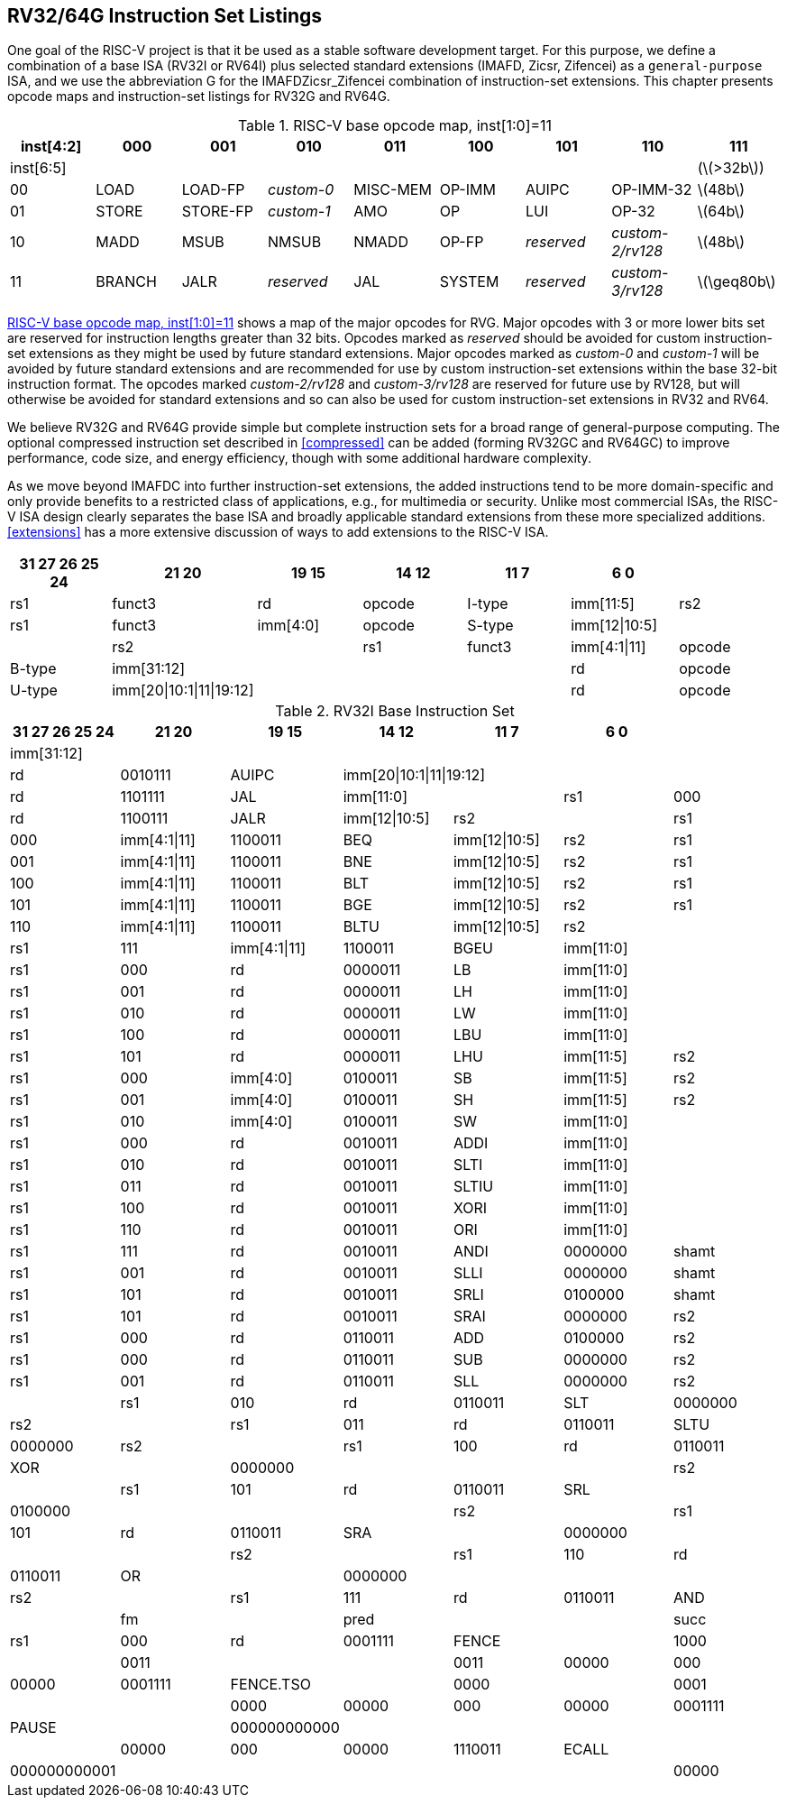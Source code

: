 [[rv32-64g]]
== RV32/64G Instruction Set Listings

One goal of the RISC-V project is that it be used as a stable software
development target. For this purpose, we define a combination of a base
ISA (RV32I or RV64I) plus selected standard extensions (IMAFD, Zicsr,
Zifencei) as a ``general-purpose`` ISA, and we use the abbreviation G
for the IMAFDZicsr_Zifencei combination of instruction-set extensions.
This chapter presents opcode maps and instruction-set listings for RV32G
and RV64G.

[[opcodemap]]
.RISC-V base opcode map, inst[1:0]=11
[cols=">,^,^,^,^,^,^,^,^",]
|===
|inst[4:2] |000 |001 |010 |011 |100 |101 |110 |111

|inst[6:5] | | | | | | | |(latexmath:[$>32b$])

|00 |LOAD |LOAD-FP |_custom-0_ |MISC-MEM |OP-IMM |AUIPC |OP-IMM-32
|latexmath:[$48b$]

|01 |STORE |STORE-FP |_custom-1_ |AMO |OP |LUI |OP-32 |latexmath:[$64b$]

|10 |MADD |MSUB |NMSUB |NMADD |OP-FP |_reserved_ |_custom-2/rv128_
|latexmath:[$48b$]

|11 |BRANCH |JALR |_reserved_ |JAL |SYSTEM |_reserved_ |_custom-3/rv128_
|latexmath:[$\geq80b$]
|===

<<opcodemap>> shows a map of the major opcodes for
RVG. Major opcodes with 3 or more lower bits set are reserved for
instruction lengths greater than 32 bits. Opcodes marked as _reserved_
should be avoided for custom instruction-set extensions as they might be
used by future standard extensions. Major opcodes marked as _custom-0_
and _custom-1_ will be avoided by future standard extensions and are
recommended for use by custom instruction-set extensions within the base
32-bit instruction format. The opcodes marked _custom-2/rv128_ and
_custom-3/rv128_ are reserved for future use by RV128, but will
otherwise be avoided for standard extensions and so can also be used for
custom instruction-set extensions in RV32 and RV64.

We believe RV32G and RV64G provide simple but complete instruction sets
for a broad range of general-purpose computing. The optional compressed
instruction set described in <<compressed>> can
be added (forming RV32GC and RV64GC) to improve performance, code size,
and energy efficiency, though with some additional hardware complexity.

As we move beyond IMAFDC into further instruction-set extensions, the
added instructions tend to be more domain-specific and only provide
benefits to a restricted class of applications, e.g., for multimedia or
security. Unlike most commercial ISAs, the RISC-V ISA design clearly
separates the base ISA and broadly applicable standard extensions from
these more specialized additions. <<extensions>>
has a more extensive discussion of ways to add extensions to the RISC-V
ISA.

[%header,format+DSV,separator=!]
//[cols="<,<,<,<,<,<,<,<,<,<,<,<",]
!===
!31 27 26 25 24 !21 20 !19 15 !14 12!11 7!6 0 !

!funct7|rs2 !rs1 !funct3 !rd !opcode !R-type

2+!imm[11:0] !rs1 !funct3 !rd !opcode !I-type

!imm[11:5] !rs2 !rs1 !funct3 !imm[4:0] !opcode !S-type

!imm[12|10:5]! ! !rs2 ! !rs1 !funct3

!imm[4:1|11] !opcode !B-type

!imm[31:12] ! ! ! !rd !opcode !U-type

!imm[20|10:1|11|19:12]! ! !!rd !opcode !J-type
!===

.RV32I Base Instruction Set
[%header,format+DSV,separator=!]
!===
!31 27 26 25 24 !21 20 !19 15 !14 12!11 7!6 0 !

4+!imm[31:12] ! ! ! ! !rd !0110111 !LUI

4+!imm[31:12] !rd !0010111 !AUIPC

4+!imm[20|10:1|11|19:12]!rd !1101111 !JAL

2+!imm[11:0]!rs1 !000 !rd !1100111 !JALR

!imm[12|10:5]!rs2 ! !rs1 !000 !imm[4:1|11] !1100011 !BEQ

!imm[12|10:5]!rs2 !rs1 !001 !imm[4:1|11] !1100011 !BNE

!imm[12|10:5]!rs2 !rs1 !100 !imm[4:1|11] !1100011 !BLT

!imm[12|10:5]!rs2 !rs1 !101 !imm[4:1|11] !1100011 !BGE

!imm[12|10:5]!rs2 !rs1 !110 !imm[4:1|11] !1100011 !BLTU

!imm[12|10:5]!rs2 ! !rs1 !111 !imm[4:1|11] !1100011 !BGEU

2+!imm[11:0] !rs1 !000 !rd !0000011 !LB

2+!imm[11:0] !rs1 !001 !rd !0000011 !LH

2+!imm[11:0] !rs1 !010 !rd !0000011 !LW

2+!imm[11:0] !rs1 !100 !rd !0000011 !LBU

2+!imm[11:0] !rs1 !101 !rd !0000011 !LHU

!imm[11:5] !rs2  !rs1 !000 !imm[4:0] !0100011 !SB

!imm[11:5] !rs2 !rs1 !001 !imm[4:0] !0100011 !SH

!imm[11:5] !rs2 !rs1 !010 !imm[4:0] !0100011 !SW

2+!imm[11:0] !rs1 !000 !rd !0010011 !ADDI

2+!imm[11:0] !rs1 !010 !rd !0010011 !SLTI

2+!imm[11:0] !rs1 !011 !rd !0010011 !SLTIU

2+!imm[11:0] !rs1 !100 !rd !0010011 !XORI

2+!imm[11:0] !rs1 !110 !rd !0010011 !ORI

2+!imm[11:0] !rs1 !111 !rd !0010011 !ANDI

!0000000 !shamt !rs1 !001 !rd !0010011 !SLLI

!0000000 !shamt !rs1 !101 !rd !0010011 !SRLI

!0100000 !shamt !rs1 !101 !rd !0010011 !SRAI

!0000000 !rs2 !rs1 !000 !rd !0110011 !ADD

!0100000 !rs2 !rs1 !000 !rd !0110011 !SUB

!0000000 !rs2  !rs1 !001 !rd !0110011 !SLL

!0000000 !rs2 ! !rs1 !010 !rd !0110011 !SLT

!0000000 !rs2 ! !rs1 !011 !rd !0110011 !SLTU

!0000000 !rs2 ! !rs1 !100 !rd !0110011 !XOR

! !0000000 ! ! ! !rs2 ! !rs1 !101 !rd !0110011 !SRL

! !0100000 ! ! ! !rs2 ! !rs1 !101 !rd !0110011 !SRA

! !0000000 ! ! ! !rs2 ! !rs1 !110 !rd !0110011 !OR

! !0000000 ! ! ! !rs2 ! !rs1 !111 !rd !0110011 !AND

! !fm ! !pred ! ! !succ !rs1 !000 !rd !0001111 !FENCE

! !1000 ! !0011 ! ! !0011 !00000 !000 !00000 !0001111 !FENCE.TSO

! !0000 ! !0001 ! ! !0000 !00000 !000 !00000 !0001111 !PAUSE

! !000000000000 ! ! ! ! ! !00000 !000 !00000 !1110011 !ECALL

! !000000000001 ! ! ! ! ! !00000 !000 !00000 !1110011 !EBREAK

|===

[%header,cols="<,<,<,<,<,<,<,<,<,<,<,<",]
|===

| | | | | | | | | | | |

| |funct7 | | | |rs2 | |rs1 |funct3 |rd |opcode |R-type

| |imm[11:0] | | | | | |rs1 |funct3 |rd |opcode |I-type

| |imm[11:5] | | | |rs2 | |rs1 |funct3 |imm[4:0] |opcode |S-type

7+|*RV64I Base Instruction Set (in addition to RV32I)* | | | | | | | | |


| |imm[11:0] | | | | | |rs1 |110 |rd |0000011 |LWU

| |imm[11:0] | | | | | |rs1 |011 |rd |0000011 |LD

| |imm[11:5] | | | |rs2 | |rs1 |011 |imm[4:0] |0100011 |SD

| |000000 | | |shamt | | |rs1 |001 |rd |0010011 |SLLI

| |000000 | | |shamt | | |rs1 |101 |rd |0010011 |SRLI

| |010000 | | |shamt | | |rs1 |101 |rd |0010011 |SRAI

| |imm[11:0] | | | | | |rs1 |000 |rd |0011011 |ADDIW

| |0000000 | | | |shamt | |rs1 |001 |rd |0011011 |SLLIW

| |0000000 | | | |shamt | |rs1 |101 |rd |0011011 |SRLIW

| |0100000 | | | |shamt | |rs1 |101 |rd |0011011 |SRAIW

| |0000000 | | | |rs2 | |rs1 |000 |rd |0111011 |ADDW

| |0100000 | | | |rs2 | |rs1 |000 |rd |0111011 |SUBW

| |0000000 | | | |rs2 | |rs1 |001 |rd |0111011 |SLLW

| |0000000 | | | |rs2 | |rs1 |101 |rd |0111011 |SRLW

| |0100000 | | | |rs2 | |rs1 |101 |rd |0111011 |SRAW


| |*RV32/RV64 _Zifencei_ Standard Extension* | | | | | | | | | |

| |imm[11:0] | | | | | |rs1 |001 |rd |0001111 |FENCE.I


| |*RV32/RV64 _Zicsr_ Standard Extension* | | | | | | | | | |

| |csr | | | | | |rs1 |001 |rd |1110011 |CSRRW

| |csr | | | | | |rs1 |010 |rd |1110011 |CSRRS

| |csr | | | | | |rs1 |011 |rd |1110011 |CSRRC

| |csr | | | | | |uimm |101 |rd |1110011 |CSRRWI

| |csr | | | | | |uimm |110 |rd |1110011 |CSRRSI

| |csr | | | | | |uimm |111 |rd |1110011 |CSRRCI


| |*RV32M Standard Extension* | | | | | | | | | |

| |0000001 | | | |rs2 | |rs1 |000 |rd |0110011 |MUL

| |0000001 | | | |rs2 | |rs1 |001 |rd |0110011 |MULH

| |0000001 | | | |rs2 | |rs1 |010 |rd |0110011 |MULHSU

| |0000001 | | | |rs2 | |rs1 |011 |rd |0110011 |MULHU

| |0000001 | | | |rs2 | |rs1 |100 |rd |0110011 |DIV

| |0000001 | | | |rs2 | |rs1 |101 |rd |0110011 |DIVU

| |0000001 | | | |rs2 | |rs1 |110 |rd |0110011 |REM

| |0000001 | | | |rs2 | |rs1 |111 |rd |0110011 |REMU


| |*RV64M Standard Extension (in addition to RV32M)* | | | | | | | | | |

| |0000001 | | | |rs2 | |rs1 |000 |rd |0111011 |MULW

| |0000001 | | | |rs2 | |rs1 |100 |rd |0111011 |DIVW

| |0000001 | | | |rs2 | |rs1 |101 |rd |0111011 |DIVUW

| |0000001 | | | |rs2 | |rs1 |110 |rd |0111011 |REMW

| |0000001 | | | |rs2 | |rs1 |111 |rd |0111011 |REMUW

|===

[%header,cols="<,<,<,<,<,<,<,<,<,<,<,<",]
|===
| |funct7 | | | |rs2 | |rs1 |funct3 |rd |opcode |R-type
| | | | | | | | | | | |
| |*RV32A Standard Extension* | | | | | | | | | |
| |00010 | |aq |rl |00000 | |rs1 |010 |rd |0101111 |LR.W
| |00011 | |aq |rl |rs2 | |rs1 |010 |rd |0101111 |SC.W
| |00001 | |aq |rl |rs2 | |rs1 |010 |rd |0101111 |AMOSWAP.W
| |00000 | |aq |rl |rs2 | |rs1 |010 |rd |0101111 |AMOADD.W
| |00100 | |aq |rl |rs2 | |rs1 |010 |rd |0101111 |AMOXOR.W
| |01100 | |aq |rl |rs2 | |rs1 |010 |rd |0101111 |AMOAND.W
| |01000 | |aq |rl |rs2 | |rs1 |010 |rd |0101111 |AMOOR.W
| |10000 | |aq |rl |rs2 | |rs1 |010 |rd |0101111 |AMOMIN.W
| |10100 | |aq |rl |rs2 | |rs1 |010 |rd |0101111 |AMOMAX.W
| |11000 | |aq |rl |rs2 | |rs1 |010 |rd |0101111 |AMOMINU.W
| |11100 | |aq |rl |rs2 | |rs1 |010 |rd |0101111 |AMOMAXU.W
| | | | | | | | | | | |
| |*RV64A Standard Extension (in addition to RV32A)* | | | | | | | | | |
| |00010 | |aq |rl |00000 | |rs1 |011 |rd |0101111 |LR.D
| |00011 | |aq |rl |rs2 | |rs1 |011 |rd |0101111 |SC.D
| |00001 | |aq |rl |rs2 | |rs1 |011 |rd |0101111 |AMOSWAP.D
| |00000 | |aq |rl |rs2 | |rs1 |011 |rd |0101111 |AMOADD.D
| |00100 | |aq |rl |rs2 | |rs1 |011 |rd |0101111 |AMOXOR.D
| |01100 | |aq |rl |rs2 | |rs1 |011 |rd |0101111 |AMOAND.D
| |01000 | |aq |rl |rs2 | |rs1 |011 |rd |0101111 |AMOOR.D
| |10000 | |aq |rl |rs2 | |rs1 |011 |rd |0101111 |AMOMIN.D
| |10100 | |aq |rl |rs2 | |rs1 |011 |rd |0101111 |AMOMAX.D
| |11000 | |aq |rl |rs2 | |rs1 |011 |rd |0101111 |AMOMINU.D
| |11100 | |aq |rl |rs2 | |rs1 |011 |rd |0101111 |AMOMAXU.D
| | | | | | | | | | | |
|===

[%header,]
|===
2+|funct7  |rs2  |rs1 |funct3 |rd |opcode |R-type
|rs3 |funct2 |rs2 |rs1 |funct3 |rd |opcode |R4-type
3+|imm[11:0] |rs1 |funct3 |rd |opcode |I-type
2+|imm[11:5] |rs2 |rs1 |funct3 |imm[4:0] |opcode |S-type
7+|*RV32F Standard Extension*
3+|imm[11:0] |rs1 |010 |rd |0000111 |FLW
2+|imm[11:5] |rs2 | |rs1 |010 |imm[4:0] |0100111 |FSW
|rs3 |00 |rs2 |rs1 |rm |rd |1000011 |FMADD.S
|rs3 |00 |rs2 |rs1 |rm |rd |1000111 |FMSUB.S
|rs3 |00 |rs2 |rs1 |rm |rd |1001011 |FNMSUB.S
|rs3 |00 |rs2 |rs1 |rm |rd |1001111 |FNMADD.S
2+|0000000|rs2 |rs1 |rm |rd |1010011 |FADD.S
2+|0000100|rs2 |rs1 |rm |rd |1010011 |FSUB.S
2+|0001000|rs2 |rs1 |rm |rd |1010011 |FMUL.S
2+|0001100|rs2 |rs1 |rm |rd |1010011 |FDIV.S
2+|0101100|00000|rs1 |rm |rd |1010011 |FSQRT.S
2+|0010000|rs2 |rs1 |000 |rd |1010011 |FSGNJ.S
2+|0010000|rs2 |rs1 |001 |rd |1010011 |FSGNJN.S
2+|0010000|rs2 |rs1 |010 |rd |1010011 |FSGNJX.S
2+|0010100|rs2 |rs1 |000 |rd |1010011 |FMIN.S
2+|0010100|rs2 |rs1 |001 |rd |1010011 |FMAX.S
2+|1100000|00000 |rs1 |rm |rd |1010011 |FCVT.W.S
2+|1100000|00001 |rs1 |rm |rd |1010011 |FCVT.WU.S
2+|1110000|00000 |rs1 |000 |rd |1010011 |FMV.X.W
2+|1010000|rs2 |rs1 |010 |rd |1010011 |FEQ.S
2+|1010000|rs2 |rs1 |001 |rd |1010011 |FLT.S
2+|1010000|rs2 |rs1 |000 |rd |1010011 |FLE.S
2+|1110000|00000 |rs1 |001 |rd |1010011 |FCLASS.S
2+|1101000|00000 |rs1 |rm |rd |1010011 |FCVT.S.W
2+|1101000 |00001 |rs1 |rm |rd |1010011 |FCVT.S.WU
2+|1111000 |00000 |rs1 |000 |rd |1010011 |FMV.W.X
7+|*RV64F Standard Extension (in addition to RV32F)*
2+|1100000|00010 |rs1 |rm |rd |1010011 |FCVT.L.S
2+|1100000|00011 |rs1 |rm |rd |1010011 |FCVT.LU.S
2+|1101000 |00010 |rs1 |rm |rd |1010011 |FCVT.S.L
2+|1101000 |00011 |rs1 |rm |rd |1010011 |FCVT.S.LU
|===

[cols="<,<,<,<,<,<,<,<,<,<,<,<",]
|===
| | | | | | | | | | | |
| |funct7 | | | |rs2 | |rs1 |funct3 |rd |opcode |R-type
| |rs3 | |funct2 | |rs2 | |rs1 |funct3 |rd |opcode |R4-type
| |imm[11:0] | | | | | |rs1 |funct3 |rd |opcode |I-type
| |imm[11:5] | | | |rs2 | |rs1 |funct3 |imm[4:0] |opcode |S-type
| | | | | | | | | | | |
7+|*RV32D Standard Extension*
| |imm[11:0] | | | | | |rs1 |011 |rd |0000111 |FLD
| |imm[11:5] | | | |rs2 | |rs1 |011 |imm[4:0] |0100111 |FSD
| |rs3 | |01 | |rs2 | |rs1 |rm |rd |1000011 |FMADD.D
| |rs3 | |01 | |rs2 | |rs1 |rm |rd |1000111 |FMSUB.D
| |rs3 | |01 | |rs2 | |rs1 |rm |rd |1001011 |FNMSUB.D
| |rs3 | |01 | |rs2 | |rs1 |rm |rd |1001111 |FNMADD.D
| |0000001 | | | |rs2 | |rs1 |rm |rd |1010011 |FADD.D
| |0000101 | | | |rs2 | |rs1 |rm |rd |1010011 |FSUB.D
| |0001001 | | | |rs2 | |rs1 |rm |rd |1010011 |FMUL.D
| |0001101 | | | |rs2 | |rs1 |rm |rd |1010011 |FDIV.D
| |0101101 | | | |00000 | |rs1 |rm |rd |1010011 |FSQRT.D
| |0010001 | | | |rs2 | |rs1 |000 |rd |1010011 |FSGNJ.D
| |0010001 | | | |rs2 | |rs1 |001 |rd |1010011 |FSGNJN.D
| |0010001 | | | |rs2 | |rs1 |010 |rd |1010011 |FSGNJX.D
| |0010101 | | | |rs2 | |rs1 |000 |rd |1010011 |FMIN.D
| |0010101 | | | |rs2 | |rs1 |001 |rd |1010011 |FMAX.D
| |0100000 | | | |00001 | |rs1 |rm |rd |1010011 |FCVT.S.D
| |0100001 | | | |00000 | |rs1 |rm |rd |1010011 |FCVT.D.S
| |1010001 | | | |rs2 | |rs1 |010 |rd |1010011 |FEQ.D
| |1010001 | | | |rs2 | |rs1 |001 |rd |1010011 |FLT.D
| |1010001 | | | |rs2 | |rs1 |000 |rd |1010011 |FLE.D
| |1110001 | | | |00000 | |rs1 |001 |rd |1010011 |FCLASS.D
| |1100001 | | | |00000 | |rs1 |rm |rd |1010011 |FCVT.W.D
| |1100001 | | | |00001 | |rs1 |rm |rd |1010011 |FCVT.WU.D
| |1101001 | | | |00000 | |rs1 |rm |rd |1010011 |FCVT.D.W
| |1101001 | | | |00001 | |rs1 |rm |rd |1010011 |FCVT.D.WU
7+|*RV64D Standard Extension (in addition to RV32D)*
| |1100001 | | | |00010 | |rs1 |rm |rd |1010011 |FCVT.L.D
| |1100001 | | | |00011 | |rs1 |rm |rd |1010011 |FCVT.LU.D
| |1110001 | | | |00000 | |rs1 |000 |rd |1010011 |FMV.X.D
| |1101001 | | | |00010 | |rs1 |rm |rd |1010011 |FCVT.D.L
| |1101001 | | | |00011 | |rs1 |rm |rd |1010011 |FCVT.D.LU
| |1111001 | | | |00000 | |rs1 |000 |rd |1010011 |FMV.D.X
| | | | | | | | | | | |
|===

.Instruction listing for RISC-V
[%header,cols="<,<,<,<,<,<,<,<,<,<,<",]
|===
|funct7 | | | |rs2 | |rs1 |funct3 |rd |opcode |R-type
|rs3 | |funct2 | |rs2 | |rs1 |funct3 |rd |opcode |R4-type
|imm[11:0] | | | | | |rs1 |funct3 |rd |opcode |I-type
|imm[11:5] | | | |rs2 | |rs1 |funct3 |imm[4:0] |opcode |S-type
| | | | | | | | | | |
7+|*RV32Q Standard Extension*
|imm[11:0] | | | | | |rs1 |100 |rd |0000111 |FLQ
|imm[11:5] | | | |rs2 | |rs1 |100 |imm[4:0] |0100111 |FSQ
|rs3 | |11 | |rs2 | |rs1 |rm |rd |1000011 |FMADD.Q
|rs3 | |11 | |rs2 | |rs1 |rm |rd |1000111 |FMSUB.Q
|rs3 | |11 | |rs2 | |rs1 |rm |rd |1001011 |FNMSUB.Q
|rs3 | |11 | |rs2 | |rs1 |rm |rd |1001111 |FNMADD.Q
|0000011 | | | |rs2 | |rs1 |rm |rd |1010011 |FADD.Q
|0000111 | | | |rs2 | |rs1 |rm |rd |1010011 |FSUB.Q
|0001011 | | | |rs2 | |rs1 |rm |rd |1010011 |FMUL.Q
|0001111 | | | |rs2 | |rs1 |rm |rd |1010011 |FDIV.Q
|0101111 | | | |00000 | |rs1 |rm |rd |1010011 |FSQRT.Q
|0010011 | | | |rs2 | |rs1 |000 |rd |1010011 |FSGNJ.Q
|0010011 | | | |rs2 | |rs1 |001 |rd |1010011 |FSGNJN.Q
|0010011 | | | |rs2 | |rs1 |010 |rd |1010011 |FSGNJX.Q
|0010111 | | | |rs2 | |rs1 |000 |rd |1010011 |FMIN.Q
|0010111 | | | |rs2 | |rs1 |001 |rd |1010011 |FMAX.Q
|0100000 | | | |00011 | |rs1 |rm |rd |1010011 |FCVT.S.Q
|0100011 | | | |00000 | |rs1 |rm |rd |1010011 |FCVT.Q.S
|0100001 | | | |00011 | |rs1 |rm |rd |1010011 |FCVT.D.Q
|0100011 | | | |00001 | |rs1 |rm |rd |1010011 |FCVT.Q.D
|1010011 | | | |rs2 | |rs1 |010 |rd |1010011 |FEQ.Q
|1010011 | | | |rs2 | |rs1 |001 |rd |1010011 |FLT.Q
|1010011 | | | |rs2 | |rs1 |000 |rd |1010011 |FLE.Q
|1110011 | | | |00000 | |rs1 |001 |rd |1010011 |FCLASS.Q
|1100011 | | | |00000 | |rs1 |rm |rd |1010011 |FCVT.W.Q
|1100011 | | | |00001 | |rs1 |rm |rd |1010011 |FCVT.WU.Q
|1101011 | | | |00000 | |rs1 |rm |rd |1010011 |FCVT.Q.W
|1101011 | | | |00001 | |rs1 |rm |rd |1010011 |FCVT.Q.WU
7+|*RV64Q Standard Extension (in addition to RV32Q)*
|1100011 | | | |00010 | |rs1 |rm |rd |1010011 |FCVT.L.Q
|1100011 | | | |00011 | |rs1 |rm |rd |1010011 |FCVT.LU.Q
|1101011 | | | |00010 | |rs1 |rm |rd |1010011 |FCVT.Q.L
|1101011 | | | |00011 | |rs1 |rm |rd |1010011 |FCVT.Q.LU
|===

<<rvgcsrnames>> lists the CSRs that have currently been
allocated CSR addresses. The timers, counters, and floating-point CSRs
are the only CSRs defined in this specification.

[[rvgcsrnames]]
.RISC-V control and status register (CSR) address map.
[%header,cols="1,1,1,4"]
|===
|Number |Privilege |Name |Description

4+|Floating-Point Control and Status Registers

|`0x001` |Read/write |`fflags` |Floating-Point Accrued Exceptions.

|`0x002` |Read/write |`frm` |Floating-Point Dynamic Rounding Mode.

|`0x003` |Read/write |`fcsr` |Floating-Point Control and Status Register (`frm` + `fflags`).

4+|Counters and Timers

|`0xC00` |Read-only |`cycle` |Cycle counter for RDCYCLE instruction.

|`0xC01` |Read-only |`time` |Timer for RDTIME instruction.

|`0xC02` |Read-only |`instret` |Instructions-retired counter for RDINSTRET instruction.

|`0xC80` |Read-only |`cycleh` |Upper 32 bits of `cycle`, RV32I only.

|`0xC81` |Read-only |`timeh` |Upper 32 bits of `time`, RV32I only.

|`0xC82` |Read-only |`instreth` |Upper 32 bits of `instret`, RV32I only.
|===

